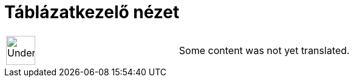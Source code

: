 = Táblázatkezelő nézet
:page-en: Spreadsheet_View
ifdef::env-github[:imagesdir: /hu/modules/ROOT/assets/images]

[width="100%",cols="50%,50%",]
|===
a|
image:48px-UnderConstruction.png[UnderConstruction.png,width=48,height=48]

|Some content was not yet translated.
|===

